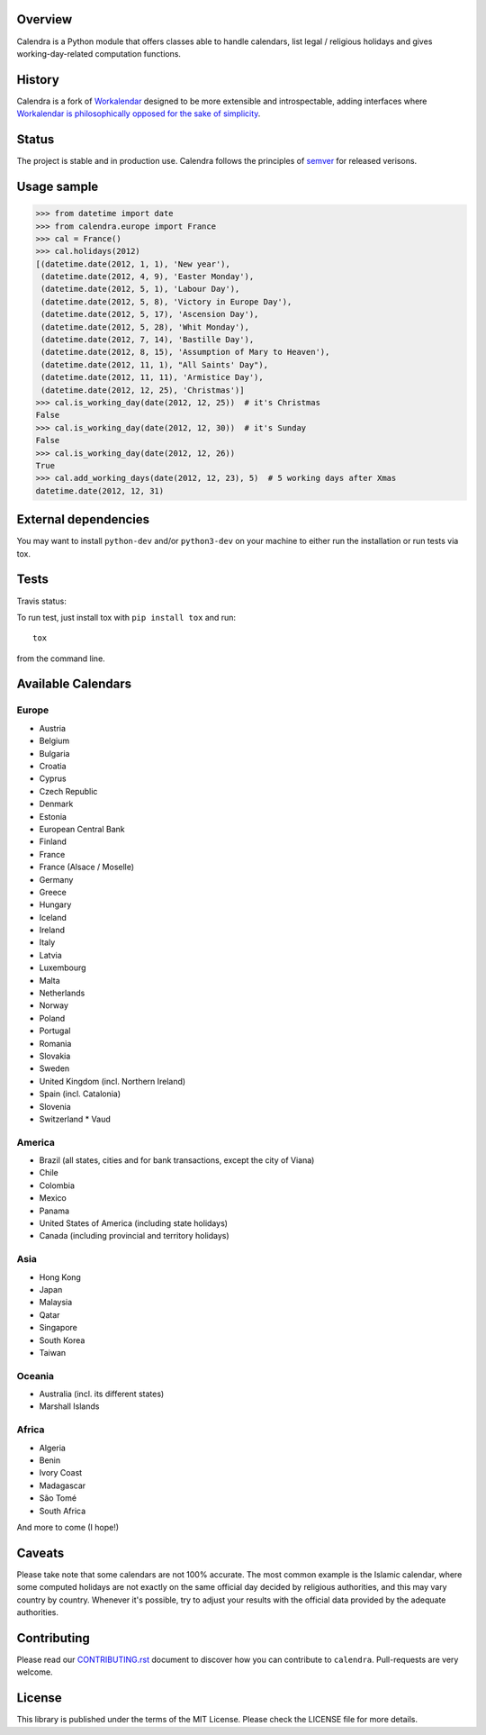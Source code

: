 .. image:: https://img.shields.io/pypi/v/calendra.svg
   :target: https://pypi.org/project/calendra

.. image:: https://img.shields.io/pypi/pyversions/calendra.svg

.. image:: https://img.shields.io/travis/jaraco/calendra/master.svg
   :target: http://travis-ci.org/jaraco/calendra

.. image:: https://readthedocs.org/projects/calendra/badge/?version=latest
   :target: http://calendra.readthedocs.io/en/latest/?badge=latest

Overview
========

Calendra is a Python module that offers classes able to handle calendars,
list legal / religious holidays and gives working-day-related computation
functions.

History
=======

Calendra is a fork of `Workalendar <https://github.com/peopledoc/workalendar>`_
designed to be more extensible and introspectable, adding interfaces where
`Workalendar is philosophically opposed for the sake of simplicity
<https://github.com/peopledoc/workalendar/pull/79>`_.

Status
======

The project is stable and in production use. Calendra follows the principles
of `semver <https://semver.org>`_ for released verisons.

Usage sample
============

.. code-block:: python

    >>> from datetime import date
    >>> from calendra.europe import France
    >>> cal = France()
    >>> cal.holidays(2012)
    [(datetime.date(2012, 1, 1), 'New year'),
     (datetime.date(2012, 4, 9), 'Easter Monday'),
     (datetime.date(2012, 5, 1), 'Labour Day'),
     (datetime.date(2012, 5, 8), 'Victory in Europe Day'),
     (datetime.date(2012, 5, 17), 'Ascension Day'),
     (datetime.date(2012, 5, 28), 'Whit Monday'),
     (datetime.date(2012, 7, 14), 'Bastille Day'),
     (datetime.date(2012, 8, 15), 'Assumption of Mary to Heaven'),
     (datetime.date(2012, 11, 1), "All Saints' Day"),
     (datetime.date(2012, 11, 11), 'Armistice Day'),
     (datetime.date(2012, 12, 25), 'Christmas')]
    >>> cal.is_working_day(date(2012, 12, 25))  # it's Christmas
    False
    >>> cal.is_working_day(date(2012, 12, 30))  # it's Sunday
    False
    >>> cal.is_working_day(date(2012, 12, 26))
    True
    >>> cal.add_working_days(date(2012, 12, 23), 5)  # 5 working days after Xmas
    datetime.date(2012, 12, 31)


External dependencies
=====================

You may want to install ``python-dev`` and/or ``python3-dev`` on your machine to
either run the installation or run tests via tox.


Tests
=====

Travis status:

.. image:: https://api.travis-ci.org/jaraco/calendra.png


To run test, just install tox with ``pip install tox`` and run::

    tox

from the command line.


Available Calendars
===================

Europe
------

* Austria
* Belgium
* Bulgaria
* Croatia
* Cyprus
* Czech Republic
* Denmark
* Estonia
* European Central Bank
* Finland
* France
* France (Alsace / Moselle)
* Germany
* Greece
* Hungary
* Iceland
* Ireland
* Italy
* Latvia
* Luxembourg
* Malta
* Netherlands
* Norway
* Poland
* Portugal
* Romania
* Slovakia
* Sweden
* United Kingdom (incl. Northern Ireland)
* Spain (incl. Catalonia)
* Slovenia
* Switzerland
  * Vaud

America
-------

* Brazil (all states, cities and for bank transactions, except the city of Viana)
* Chile
* Colombia
* Mexico
* Panama
* United States of America (including state holidays)
* Canada (including provincial and territory holidays)

Asia
----

* Hong Kong
* Japan
* Malaysia
* Qatar
* Singapore
* South Korea
* Taiwan

Oceania
-------

* Australia (incl. its different states)
* Marshall Islands

Africa
------

* Algeria
* Benin
* Ivory Coast
* Madagascar
* São Tomé
* South Africa

And more to come (I hope!)

Caveats
=======

Please take note that some calendars are not 100% accurate. The most common
example is the Islamic calendar, where some computed holidays are not exactly on
the same official day decided by religious authorities, and this may vary
country by country. Whenever it's possible, try to adjust your results with
the official data provided by the adequate authorities.

Contributing
============

Please read our `CONTRIBUTING.rst <https://github.com/jaraco/calandra/blob/master/CONTRIBUTING.rst>`_
document to discover how you can contribute to ``calendra``. Pull-requests
are very welcome.

License
=======

This library is published under the terms of the MIT License. Please check the
LICENSE file for more details.
